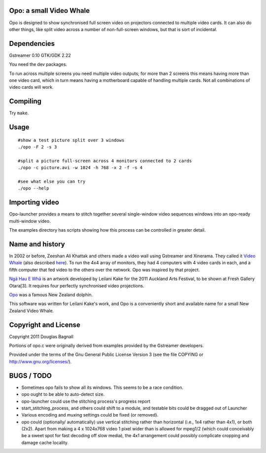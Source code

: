Opo:  a small Video Whale
=========================

Opo is designed to show synchronised full screen video on projectors
connected to multiple video cards.  It can also do other things, like
split video across a number of non-full-screen windows, but that is
sort of incidental.

Dependencies
============

Gstreamer 0.10
GTK/GDK 2.22

You need the dev packages.

To run across multiple screens you need multiple video outputs; for
more than 2 screens this means having more than one video card, which
in turn means having a motherboard capable of handling multiple cards.
Not all combinations of video cards will work.

Compiling
=========

Try ``make``.

Usage
=====

::

   #show a test picture split over 3 windows
   ./opo -F 2 -s 3

   #split a picture full-screen across 4 monitors connected to 2 cards
   ./opo -c picture.avi -w 1024 -h 768 -x 2 -f -s 4

   #see what else you can try
   ./opo --help


Importing video
===============

Opo-launcher provides a means to stitch together several single-window
video sequences windows into an opo-ready multi-window video.

The examples directory has scripts showing how this process can be
controlled in greater detail.

Name and history
================

In 2002 or before, Zeeshan Ali Khattak and others made a video wall
using Gstreamer and Xinerama.  They called it `Video Whale`_ (also
described here_).  To
run the 4x4 array of monitors, they had 4 computers with 4 video cards
in each, and a fifth computer that fed video to the others over the
network.  Opo was inspired by that project.

`Ngā Hau E Whā`_ is an artwork developed by Leilani Kake for the 2011
Auckland Arts Festival, to be shown at Fresh Gallery Otara[3].  It
requires four perfectly synchronised video projections.

Opo_ was a famous New Zealand dolphin.

This software was written for Leilani Kake's work, and Opo is a
conveniently short and available name for a small New Zealand Video
Whale.

.. _`Video Whale`: http://gstreamer.freedesktop.org/apps/videowhale.html
.. _here: http://www.linux-1u.net/X11/Quad/gstreamer.net/video-wall-howto.html
.. _`Ngā Hau E Whā`: http://ngahauewha.wordpress.com/
.. _Opo: http://en.wikipedia.org/wiki/Opo_the_Dolphin


Copyright and License
=====================

Copyright 2011 Douglas Bagnall

Portions of opo.c were originally derived from examples provided by
the Gstreamer developers.

Provided under the terms of the Gnu General Public License Version 3
(see the file COPYING or http://www.gnu.org/licenses/).

BUGS / TODO
===========

* Sometimes opo fails to show all its windows.  This seems to be a
  race condition.

* opo ought to be able to auto-detect size.

* opo-launcher could use the stitching process's progress report

* start_stitching_process, and others could shift to a module, and
  testable bits could be dragged out of Launcher

* Various encoding and muxing settings could be fixed (or removed).

* opo could (optionally/ automatically) use vertical stitching rather
  than horizontal (i.e., 1x4 rather than 4x1), or both (2x2). Apart
  from making a 4 x 1024x768 video 1 pixel wider than is allowed for
  mpeg1/2 (which could conceivably be a sweet spot for fast decoding
  off slow media), the 4x1 arrangement could possibly complicate
  cropping and damage cache locality.
